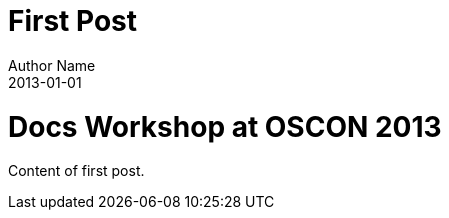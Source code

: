 = First Post
Author Name
2013-01-01
:awestruct-tags: [awestruct, asciidoc]
:imagesdir: ../images

ifndef::icons[]
[float]
= Docs Workshop at OSCON 2013
endif::icons[]

Content of first post.
